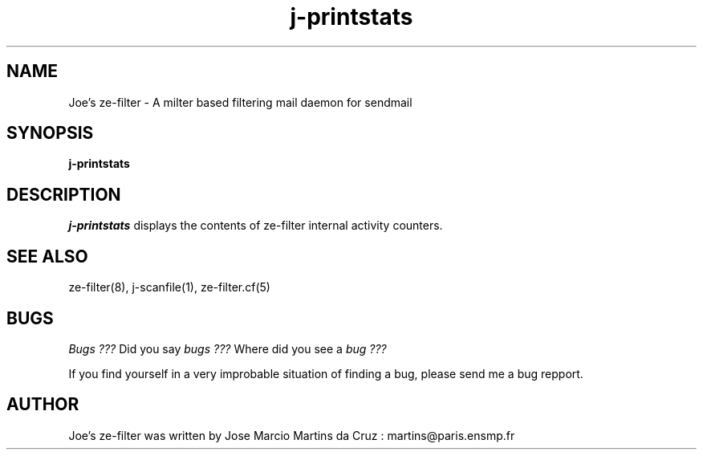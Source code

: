 .TH j-printstats 1 "25 May 2002" "ze-filter 1.1"
.SH NAME
Joe's ze-filter \- A milter based filtering mail daemon for sendmail
.SH SYNOPSIS
.B j-printstats

.SH DESCRIPTION
.I  j-printstats
displays the contents of ze-filter internal activity counters.


.SH "SEE ALSO"
ze-filter(8), j-scanfile(1), ze-filter.cf(5)

.SH BUGS
.I Bugs ???
Did you say 
.I bugs ???
Where did you see a
.I bug ???
.PP
If you find yourself in a very improbable situation of finding a bug,
please send me a bug repport.

.SH AUTHOR
Joe's ze-filter was written by Jose Marcio Martins da Cruz : 
martins@paris.ensmp.fr
.PP

